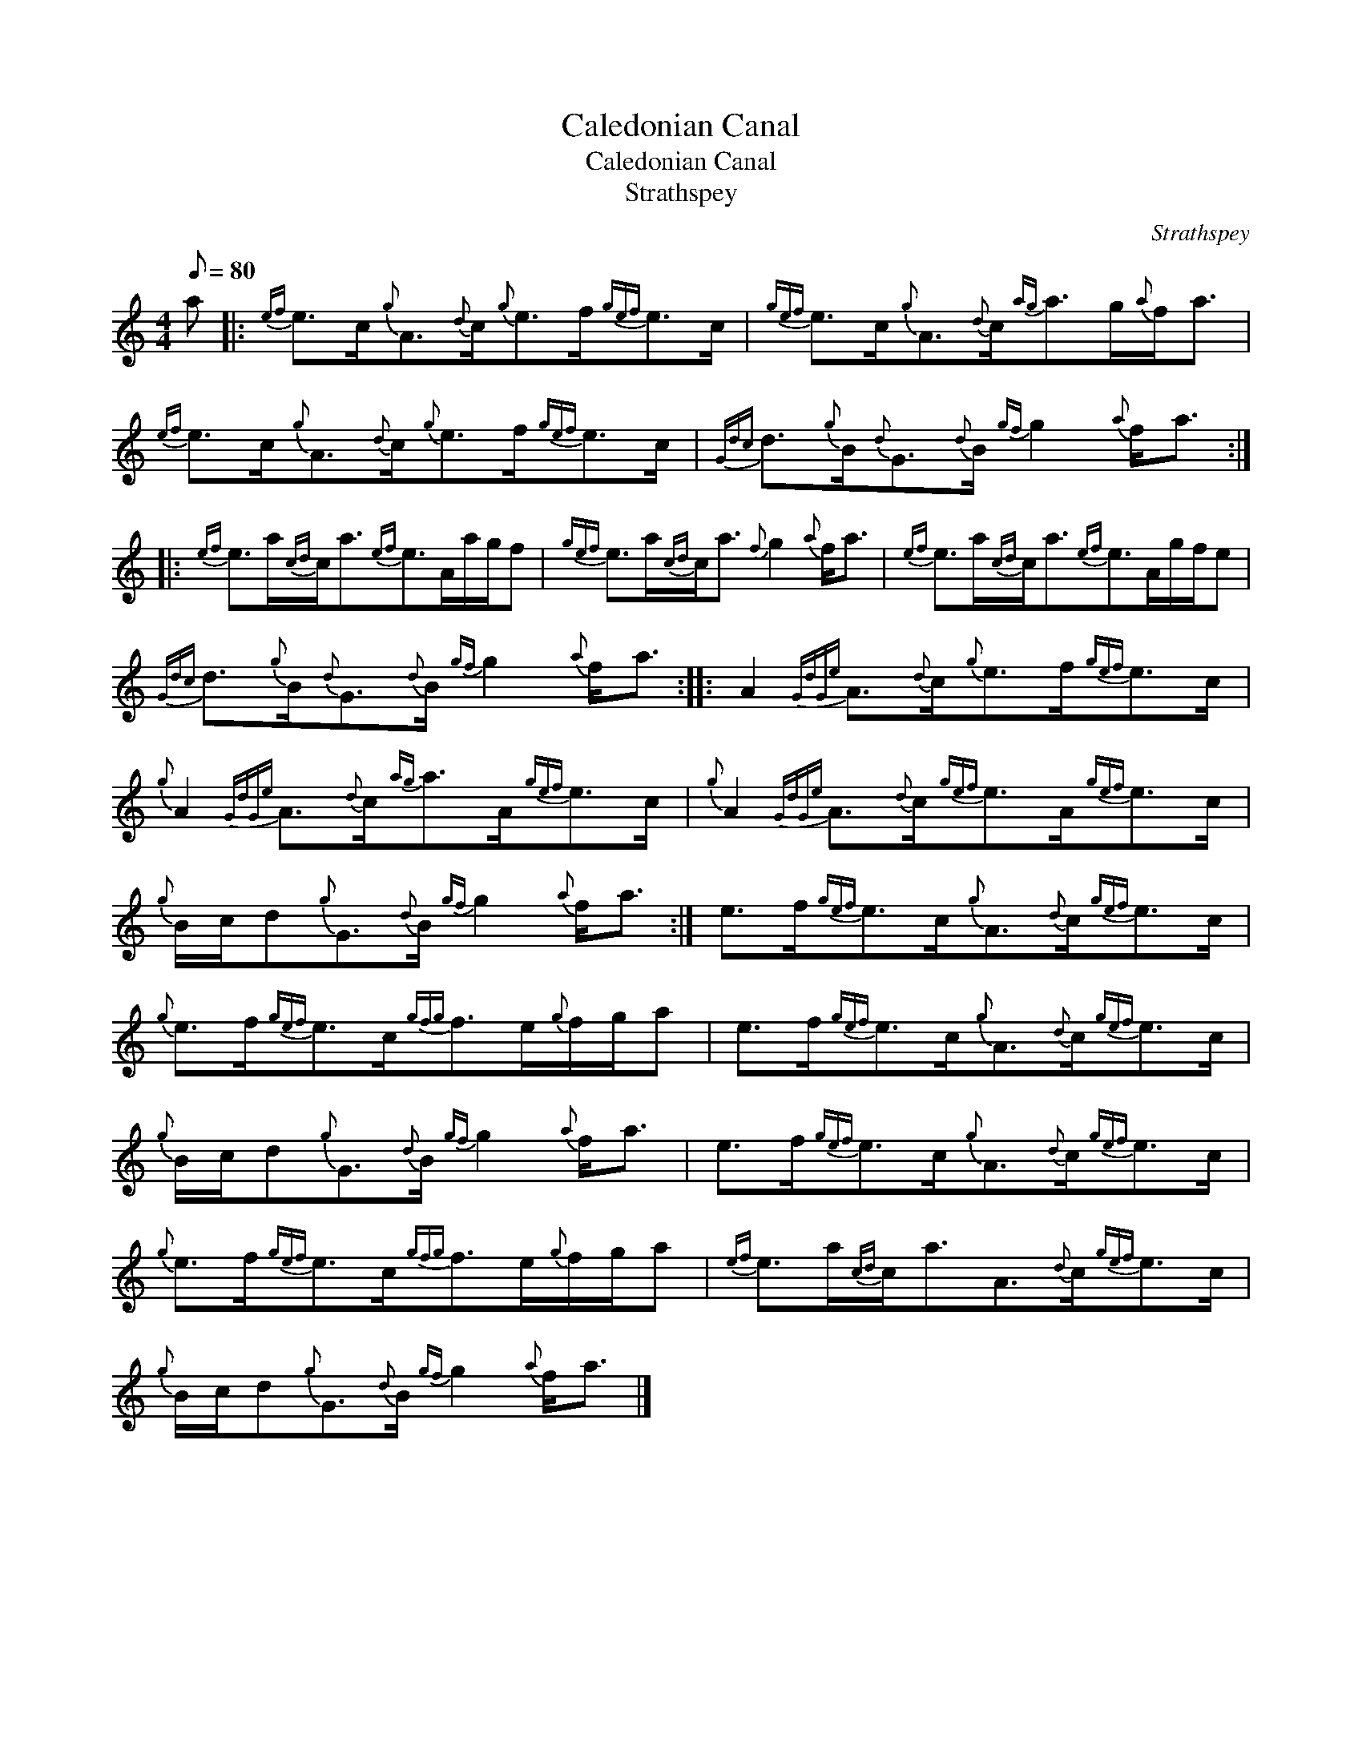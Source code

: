 X:1
T:Caledonian Canal
T:Caledonian Canal
T:Strathspey
C:Strathspey
L:1/8
Q:1/8=80
M:4/4
K:C
V:1 treble 
V:1
 a |:{ef} e>c{g}A3/2{d}c/{g}e>f{gef}e>c |{gef} e>c{g}A3/2{d}c/{ag}a>g{a}f<a | %3
{ef} e>c{g}A3/2{d}c/{g}e>f{gef}e>c |{Gdc} d3/2{g}B/{d}G3/2{d}B/{gf} g2{a} f<a :: %5
{ef} e>a{cd}c<a{ef}e>Aa/g/f |{gef} e>a{cd}c<a{f} g2{a} f<a |{ef} e>a{cd}c<a{ef}e>Ag/f/e | %8
{Gdc} d3/2{g}B/{d}G3/2{d}B/{gf} g2{a} f<a :: A2{GdGe} A3/2{d}c/{g}e>f{gef}e>c | %10
{g} A2{GdGe} A3/2{d}c/{ag}a>A{gef}e>c |{g} A2{GdGe} A3/2{d}c/{gef}e>A{gef}e>c | %12
{g} B/c/d{g}G3/2{d}B/{gf} g2{a} f<a :| e>f{gef}e>c{g}A3/2{d}c/{gef}e>c | %14
{g} e>f{gef}e>c{gfg}f>e{g}f/g/a | e>f{gef}e>c{g}A3/2{d}c/{gef}e>c | %16
{g} B/c/d{g}G3/2{d}B/{gf} g2{a} f<a | e>f{gef}e>c{g}A3/2{d}c/{gef}e>c | %18
{g} e>f{gef}e>c{gfg}f>e{g}f/g/a |{ef} e>a{cd}c<aA3/2{d}c/{gef}e>c | %20
{g} B/c/d{g}G3/2{d}B/{gf} g2{a} f<a |] %21

